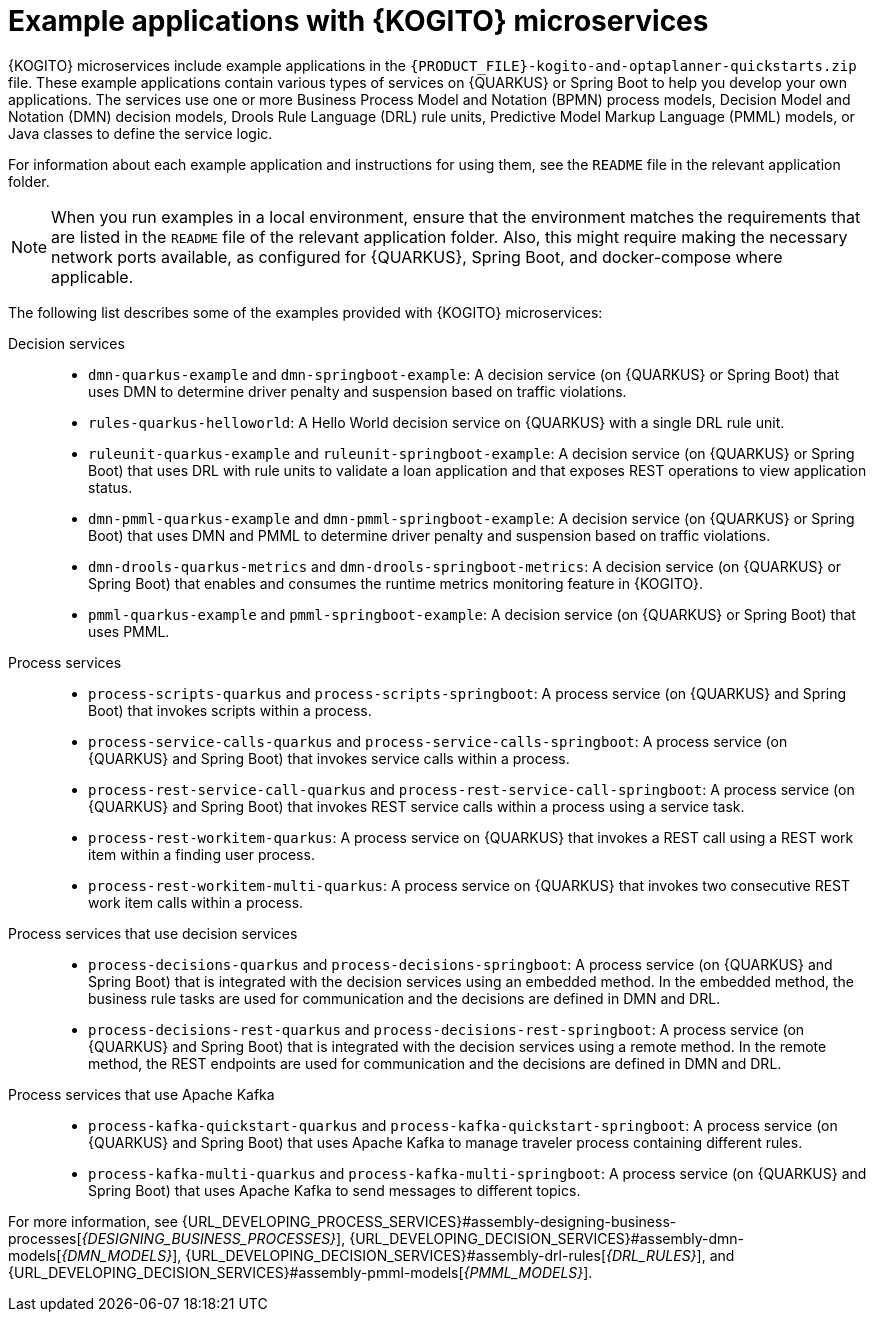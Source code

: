 [id="ref-kogito-microservices-app-examples_{context}"]
= Example applications with {KOGITO} microservices

{KOGITO} microservices include example applications in the `{PRODUCT_FILE}-kogito-and-optaplanner-quickstarts.zip` file. These example applications contain various types of services on {QUARKUS} or Spring Boot to help you develop your own applications. The services use one or more Business Process Model and Notation (BPMN) process models, Decision Model and Notation (DMN) decision models, Drools Rule Language (DRL) rule units, Predictive Model Markup Language (PMML) models, or Java classes to define the service logic.

For information about each example application and instructions for using them, see the `README` file in the relevant application folder.

NOTE: When you run examples in a local environment, ensure that the environment matches the requirements that are listed in the `README` file of the relevant application folder. Also, this might require making the necessary network ports available, as configured for {QUARKUS}, Spring Boot, and docker-compose where applicable.

The following list describes some of the examples provided with {KOGITO} microservices:

Decision services::
* `dmn-quarkus-example` and `dmn-springboot-example`: A decision service (on {QUARKUS} or Spring Boot) that uses DMN to determine driver penalty and suspension based on traffic violations.
* `rules-quarkus-helloworld`: A Hello World decision service on {QUARKUS} with a single DRL rule unit.
* `ruleunit-quarkus-example` and `ruleunit-springboot-example`: A decision service (on {QUARKUS} or Spring Boot) that uses DRL with rule units to validate a loan application and that exposes REST operations to view application status.
* `dmn-pmml-quarkus-example` and `dmn-pmml-springboot-example`: A decision service (on {QUARKUS} or Spring Boot) that uses DMN and PMML to determine driver penalty and suspension based on traffic violations.
* `dmn-drools-quarkus-metrics` and `dmn-drools-springboot-metrics`: A decision service (on {QUARKUS} or Spring Boot) that enables and consumes the runtime metrics monitoring feature in {KOGITO}.
* `pmml-quarkus-example` and `pmml-springboot-example`: A decision service (on {QUARKUS} or Spring Boot) that uses PMML.

Process services::
* `process-scripts-quarkus` and `process-scripts-springboot`: A process service (on {QUARKUS} and Spring Boot) that invokes scripts within a process.
* `process-service-calls-quarkus` and `process-service-calls-springboot`: A process service (on {QUARKUS} and Spring Boot) that invokes service calls within a process.
* `process-rest-service-call-quarkus` and `process-rest-service-call-springboot`:  A process service (on {QUARKUS} and Spring Boot) that invokes REST service calls within a process using a service task.
* `process-rest-workitem-quarkus`: A process service on {QUARKUS} that invokes a REST call using a REST work item within a finding user process.
* `process-rest-workitem-multi-quarkus`: A process service on {QUARKUS} that invokes two consecutive REST work item calls within a process.

Process services that use decision services::
* `process-decisions-quarkus` and `process-decisions-springboot`: A process service (on {QUARKUS} and Spring Boot) that is integrated with the decision services using an embedded method. In the embedded method, the business rule tasks are used for communication and the decisions are defined in DMN and DRL.
* `process-decisions-rest-quarkus` and `process-decisions-rest-springboot`: A process service (on {QUARKUS} and Spring Boot) that is integrated with the decision services using a remote method. In the remote method, the REST endpoints are used for communication and the decisions are defined in DMN and DRL.

Process services that use Apache Kafka::
* `process-kafka-quickstart-quarkus` and `process-kafka-quickstart-springboot`: A process service (on {QUARKUS} and Spring Boot) that uses Apache Kafka to manage traveler process containing different rules.
* `process-kafka-multi-quarkus` and `process-kafka-multi-springboot`:  A process service (on {QUARKUS} and Spring Boot) that uses Apache Kafka to send messages to different topics.

For more information, see {URL_DEVELOPING_PROCESS_SERVICES}#assembly-designing-business-processes[_{DESIGNING_BUSINESS_PROCESSES}_], {URL_DEVELOPING_DECISION_SERVICES}#assembly-dmn-models[_{DMN_MODELS}_], {URL_DEVELOPING_DECISION_SERVICES}#assembly-drl-rules[_{DRL_RULES}_], and {URL_DEVELOPING_DECISION_SERVICES}#assembly-pmml-models[_{PMML_MODELS}_].
